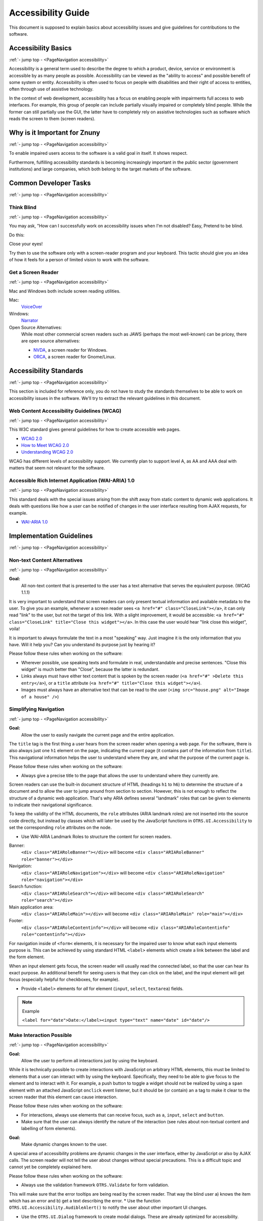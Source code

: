 .. _PageNavigation accessibility:

Accessibility Guide
###################

This document is supposed to explain basics about accessibility issues and give guidelines for contributions to the software.

Accessibility Basics
********************
:ref:`- jump top - <PageNavigation accessibility>` 

Accessibility is a general term used to describe the degree to which a product, device, service or environment is accessible by as many people as possible. Accessibility can be viewed as the "ability to access" and possible benefit of some system or entity. Accessibility is often used to focus on people with disabilities and their right of access to entities, often through use of assistive technology.

In the context of web development, accessibility has a focus on enabling people with impairments full access to web interfaces. For example, this group of people can include partially visually impaired or completely blind people. While the former can still partially use the GUI, the latter have to completely rely on assistive technologies such as software which reads the screen to them (screen readers).

Why is it Important for Znuny
*****************************
:ref:`- jump top - <PageNavigation accessibility>` 

To enable impaired users access to the software is a valid goal in itself. It shows respect.

Furthermore, fulfilling accessibility standards is becoming increasingly important in the public sector (government institutions) and large companies, which both belong to the target markets of the software.


Common Developer Tasks
**********************
:ref:`- jump top - <PageNavigation accessibility>` 

Think Blind
============
:ref:`- jump top - <PageNavigation accessibility>` 

You may ask, "How can I successfully work on accessibility issues when I'm not disabled? Easy, Pretend to be blind.

Do this:

Close your eyes!

Try then to use the software only with a screen-reader program and your keyboard. This tactic should give you an idea of how it feels for a person of limited vision to work with the software.


Get a Screen Reader
===================
:ref:`- jump top - <PageNavigation accessibility>` 

Mac and Windows both include screen reading utilities.

Mac:
   `VoiceOver <https://support.apple.com/guide/voiceover/welcome/mac>`_
Windows:
   `Narrator <https://support.microsoft.com/en-us/windows/complete-guide-to-narrator-e4397a0d-ef4f-b386-d8ae-c172f109bdb1>`_
Open Source Alternatives:
   While most other commercial screen readers such as JAWS (perhaps the most well-known) can be pricey, there are open source alternatives:

   * `NVDA <http://www.nvaccess.org/>`__, a screen reader for Windows.
   * `ORCA <https://wiki.gnome.org/Projects/Orca>`__, a screen reader for Gnome/Linux.



Accessibility Standards
***********************
:ref:`- jump top - <PageNavigation accessibility>` 

This section is included for reference only, you do not have to study the standards themselves to be able to work on accessibility issues in the software. We'll try to extract the relevant guidelines in this document.

Web Content Accessibility Guidelines (WCAG)
===========================================
:ref:`- jump top - <PageNavigation accessibility>` 

This W3C standard gives general guidelines for how to create 
accessible web pages.

* `WCAG 2.0 <http://www.w3.org/TR/WCAG20/>`_
* `How to Meet WCAG 2.0 <http://www.w3.org/WAI/WCAG20/quickref/>`_
* `Understanding WCAG 2.0 <http://www.w3.org/TR/UNDERSTANDING-WCAG20/>`__

WCAG has different levels of accessibility support. We currently plan to support level A, as AA and AAA deal with matters that seem not relevant for the software.

Accessible Rich Internet Application (WAI-ARIA) 1.0
===================================================
:ref:`- jump top - <PageNavigation accessibility>` 

This standard deals with the special issues arising from the shift away from static content to dynamic web applications. It deals with questions like how a user can be notified of changes in the user interface resulting from AJAX requests, for example.

* `WAI-ARIA 1.0 <http://www.w3.org/TR/wai-aria/>`_

Implementation Guidelines
*************************
:ref:`- jump top - <PageNavigation accessibility>` 

Non-text Content Alternatives
=============================
:ref:`- jump top - <PageNavigation accessibility>` 

**Goal:**
   All non-text content that is presented to the user has a text alternative that serves the equivalent purpose. (WCAG 1.1.1)

It is very important to understand that screen readers can only present textual information and available metadata to the user. To give you an example, whenever a screen reader sees ``<a href="#" class="CloseLink"></a>``, it can only read "link" to the user, but not the target of this link. With a slight improvement, it would be accessible: ``<a href="#" class="CloseLink" title="Close this widget"></a>``. In this case the user would hear "link close this widget", voila!

It is important to always formulate the text in a most "speaking" way. Just imagine it is the only information that you have. Will it help you? Can you understand its purpose just by hearing it?

Please follow these rules when working on the software:

* Wherever possible, use speaking texts and formulate in real, understandable and precise sentences. "Close this widget" is much better than "Close", because the latter is redundant.
* Links always must have either text content that is spoken by the screen reader (``<a href="#" >Delete this entry</a>``), or a ``title`` attribute (``<a href="#" title="Close this widget"></a>``).
* Images must always have an alternative text that can be read to the user (``<img src="house.png" alt="Image of a house" />``)
  
Simplifying Navigation
======================
:ref:`- jump top - <PageNavigation accessibility>` 

**Goal:**
   Allow the user to easily navigate the current page and the entire application.

The ``title`` tag is the first thing a user hears from the screen reader when opening a web page. For the software, there is also always just one ``h1`` element on the page, indicating the current page (it contains part of the information from ``title``). This navigational information helps the user to understand where they are, and what the purpose of the current page is.

Please follow these rules when working on the software:

* Always give a precise title to the page that allows the user to understand where they currently are.

Screen readers can use the built-in document structure of HTML (headings ``h1`` to ``h6``) to determine the structure of a document and to allow the user to jump around from section to section. However, this is not enough to reflect the structure of a dynamic web application. That's why ARIA defines several "landmark" roles that can be given to elements to indicate their navigational significance.

To keep the validity of the HTML documents, the ``role`` attributes (ARIA landmark roles) are not inserted into the source code directly, but instead by classes which will later be used by the JavaScript functions in ``OTRS.UI.Accessibility`` to set the corresponding ``role`` attributes on the node.

* Use WAI-ARIA Landmark Roles to structure the content for screen readers.

Banner: 
   ``<div class="ARIARoleBanner"></div>`` will become ``<div class="ARIARoleBanner" role="banner"></div>``

Navigation: 
  ``<div class="ARIARoleNavigation"></div>`` will become ``<div class="ARIARoleNavigation" role="navigation"></div>``

Search function:
   ``<div class="ARIARoleSearch"></div>`` will become ``<div class="ARIARoleSearch" role="search"></div>``

Main application area:
   ``<div class="ARIARoleMain"></div>`` will become ``<div class="ARIARoleMain" role="main"></div>``

Footer:
   ``<div class="ARIARoleContentinfo"></div>`` will become ``<div class="ARIARoleContentinfo" role="contentinfo"></div>``

For navigation inside of ``<form<`` elements, it is necessary for the impaired user to know what each input elements purpose is. This can be achieved by using standard HTML ``<label>`` elements which create a link between the label and the form element.

When an input element gets focus, the screen reader will usually read the connected label, so that the user can hear its exact purpose. An additional benefit for seeing users is that they can click on the label, and the input element will get focus (especially helpful for checkboxes, for example).

* Provide ``<label>`` elements for *all* for element (``input``, ``select``, ``textarea``) fields.

.. note:: Example
   
   ``<label for="date">Date:</label><input type="text" name="date" id="date"/>``

Make Interaction Possible
=========================
:ref:`- jump top - <PageNavigation accessibility>` 

**Goal:**
   Allow the user to perform all interactions just by using the keyboard.

While it is technically possible to create interactions with JavaScript on arbitrary HTML elements, this must be limited to elements that a user can interact with by using the keyboard. Specifically, they need to be able to give focus to the element and to interact with it. For example, a push button to toggle a widget should not be realized by using a ``span`` element with an attached JavaScript ``onclick`` event listener, but it should be (or contain) an ``a`` tag to make it clear to the screen reader that this element can cause interaction.

Please follow these rules when working on the software:

* For interactions, always use elements that can receive focus, such as ``a``, ``input``, ``select`` and ``button``.
* Make sure that the user can always identify the nature of the interaction (see rules about non-textual content and labelling of form elements).

**Goal:**
   Make dynamic changes known to the user.

A special area of accessibility problems are dynamic changes in the user interface, either by JavaScript or also by AJAX calls. The screen reader will not tell the user about changes without special precautions. This is a difficult topic and cannot yet be completely explained here.

Please follow these rules when working on the software:

* Always use the validation framework ``OTRS.Validate`` for form validation.

This will make sure that the error tooltips are being read by the screen reader. That way the blind user a) knows the item which has an error and b) get a text describing the error.
* Use the function ``OTRS.UI.Accessibility.AudibleAlert()`` to notify the user about other important UI changes.

* Use the ``OTRS.UI.Dialog`` framework to create modal dialogs. These are already optimized for accessibility.


General Screen Reader Optimizations
====================================
:ref:`- jump top - <PageNavigation accessibility>` 

**Goal:**
   Help screen readers with their work.

Please follow these rules when working on the software:

* Each page must identify its own main language so that the screen reader can choose the right speech synthesis engine.

.. note:: Example
   
   ``<html lang="fr">...</html>``